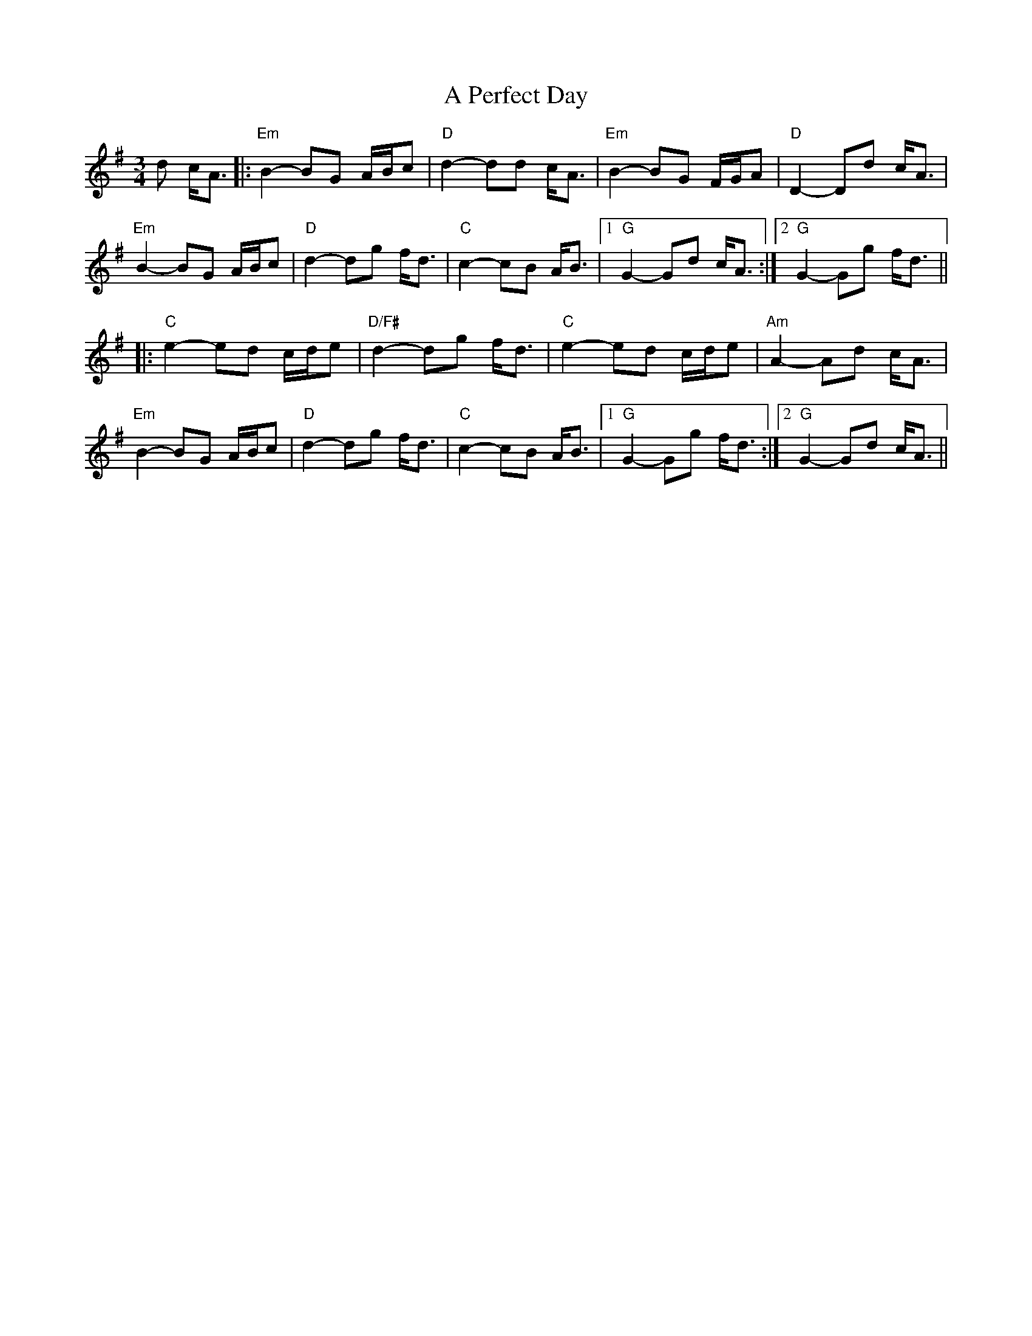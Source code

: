 X: 310
T: A Perfect Day
R: waltz
M: 3/4
K: Gmajor
d c<A|:"Em"B2- BG A/B/c|"D"d2- dd c<A|"Em"B2- BG F/G/A|"D"D2- Dd c<A|
"Em"B2- BG A/B/c|"D"d2- dg f<d|"C"c2- cB A<B|1 "G"G2- Gd c<A:|2 "G"G2- Gg f<d||
|:"C"e2- ed c/d/e|"D/F#"d2- dg f<d|"C"e2- ed c/d/e|"Am"A2- Ad c<A|
"Em"B2- BG A/B/c|"D"d2- dg f<d|"C"c2- cB A<B|1 "G"G2- Gg f<d:|2 "G"G2- Gd c<A||

